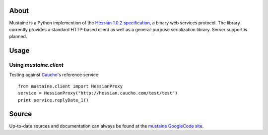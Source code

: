 About
-----

Mustaine is a Python implemention of the `Hessian 1.0.2 specification
<http://hessian.caucho.com/doc/hessian-1.0-spec.xtp>`_, a binary web services
protocol. The library currently provides a standard HTTP-based client as well
as a general-purpose serialization library. Server support is planned.

Usage
-----

Using `mustaine.client`
+++++++++++++++++++++++

Testing against `Caucho <http://hessian.caucho.com/>`_'s reference service::

  from mustaine.client import HessianProxy
  service = HessianProxy("http://hessian.caucho.com/test/test")
  print service.replyDate_1()

Source
------

Up-to-date sources and documentation can always be found at the `mustaine
GoogleCode site <http://code.google.com/p/mustaine/>`_.